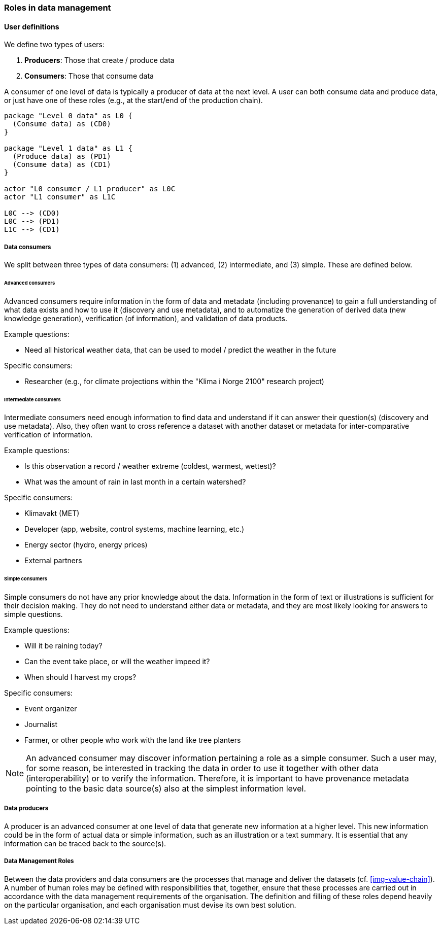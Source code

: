[[human-roles]]
=== Roles in data management

[[user-definitions]]
==== User definitions

We define two types of users:

1. *Producers*: Those that create / produce data
2. *Consumers*: Those that consume data

A consumer of one level of data is typically a producer of data at the next level. A user can both consume data and produce data, or just have one of these roles (e.g., at the start/end of the production chain).

[plantuml, user-definitions, png]
....
package "Level 0 data" as L0 {
  (Consume data) as (CD0)
}

package "Level 1 data" as L1 {
  (Produce data) as (PD1)
  (Consume data) as (CD1)
}

actor "L0 consumer / L1 producer" as L0C
actor "L1 consumer" as L1C

L0C --> (CD0)
L0C --> (PD1)
L1C --> (CD1)
....

[[data-consumer]]
===== Data consumers

We split between three types of data consumers: (1) advanced, (2) intermediate, and (3) simple. These are defined below.

[[advanced-consumers]]
====== Advanced consumers

Advanced consumers require information in the form of data and metadata (including provenance) to gain a full understanding of what data exists and how to use it (discovery and use metadata), and to automatize the generation of derived data (new knowledge generation), verification (of information), and validation of data products.

Example questions:

* Need all historical weather data, that can be used to model / predict the weather in the future

Specific consumers:

* Researcher (e.g., for climate projections within the "Klima i Norge 2100" research project)

[[intermediate-consumers]]
====== Intermediate consumers

Intermediate consumers need enough information to find data and understand if it can answer their question(s) (discovery and use metadata). Also, they often want to cross reference a dataset with another dataset or metadata for inter-comparative verification of information.

Example questions:

* Is this observation a record / weather extreme (coldest, warmest, wettest)?
* What was the amount of rain in last month in a certain watershed?

Specific consumers:

* Klimavakt (MET)
* Developer (app, website, control systems, machine learning, etc.)
* Energy sector (hydro, energy prices)
* External partners


[[simple-consumers]]
====== Simple consumers

Simple consumers do not have any prior knowledge about the data. Information in the form of text or illustrations is sufficient for their decision making. They do not need to understand either data or metadata, and they are most likely looking for answers to simple questions.

Example questions:

* Will it be raining today?
* Can the event take place, or will the weather impeed it?
* When should I harvest my crops?

Specific consumers:

* Event organizer
* Journalist
* Farmer, or other people who work with the land like tree planters

[NOTE]
====
An advanced consumer may discover information pertaining a role as a simple consumer. Such a user may, for some reason, be interested in tracking the data in order to use it together with other data (interoperability) or to verify the information. Therefore, it is important to have provenance metadata pointing to the basic data source(s) also at the simplest information level.
====

[[data-producers]]
===== Data producers

A producer is an advanced consumer at one level of data that generate new information at a higher level. This new information could be in the form of actual data or simple information, such as an illustration or a text summary. It is essential that any information can be traced back to the source(s).

[[data-management-roles]]
===== Data Management Roles

Between the data providers and data consumers are the processes that manage and deliver the datasets (cf. <<img-value-chain>>). A number of human roles may be defined with responsibilities that, together, ensure that these processes are carried out in accordance with the data management requirements of the organisation. The definition and filling of these roles depend heavily on the particular organisation, and each organisation must devise its own best solution. 
